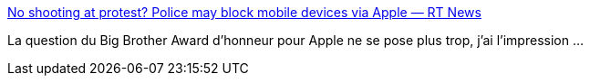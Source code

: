 :jbake-type: post
:jbake-status: published
:jbake-title: No shooting at protest? Police may block mobile devices via Apple — RT News
:jbake-tags: sécurité,liberté,_mois_août,_année_2013
:jbake-date: 2013-08-09
:jbake-depth: ../
:jbake-uri: shaarli/1376034989000.adoc
:jbake-source: https://nicolas-delsaux.hd.free.fr/Shaarli?searchterm=http%3A%2F%2Frt.com%2Fnews%2Fapple-patent-transmission-block-408%2F&searchtags=s%C3%A9curit%C3%A9+libert%C3%A9+_mois_ao%C3%BBt+_ann%C3%A9e_2013
:jbake-style: shaarli

http://rt.com/news/apple-patent-transmission-block-408/[No shooting at protest? Police may block mobile devices via Apple — RT News]

La question du Big Brother Award d'honneur pour Apple ne se pose plus trop, j'ai l'impression ...
